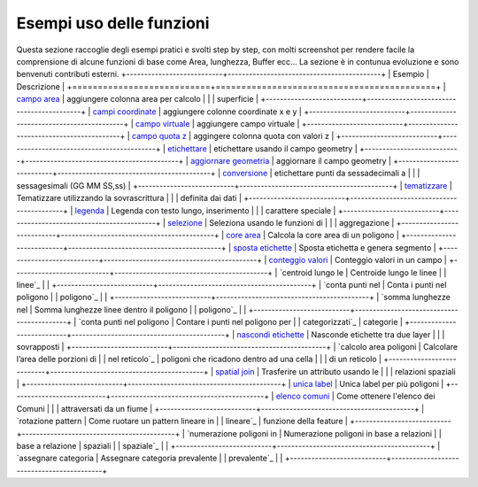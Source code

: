 Esempi uso delle funzioni
===================================
Questa sezione raccoglie degli esempi pratici e svolti step by step, con molti screenshot per rendere facile la comprensione di alcune funzioni di base come Area, lunghezza, Buffer ecc...
La sezione è in contunua evoluzione e sono benvenuti contributi esterni.
+---------------------------+-------------------------------------------+
| Esempio                   | Descrizione                               |
+===========================+===========================================+
| `campo area`_             | aggiungere colonna area per calcolo       |
|                           | superficie                                |
+---------------------------+-------------------------------------------+
| `campi coordinate`_       | aggiungere colonne coordinate x e y       |
+---------------------------+-------------------------------------------+
| `campo virtuale`_         | aggiungere campo virtuale                 |
+---------------------------+-------------------------------------------+
| `campo quota z`_          | aggingere colonna quota con valori z      |
+---------------------------+-------------------------------------------+
| `etichettare`_            | etichettare usando il campo geometry      |
+---------------------------+-------------------------------------------+
| `aggiornare geometria`_   | aggiornare il campo geometry              |
+---------------------------+-------------------------------------------+
| `conversione`_            | etichettare punti da sessadecimali a      |
|                           | sessagesimali (GG MM SS,ss)               |
+---------------------------+-------------------------------------------+
| `tematizzare`_            | Tematizzare utilizzando la sovrascrittura |
|                           | definita dai dati                         |
+---------------------------+-------------------------------------------+
| `legenda`_                | Legenda con testo lungo, inserimento      |
|                           | carattere speciale                        |
+---------------------------+-------------------------------------------+
| `selezione`_              | Seleziona usando le funzioni di           |
|                           | aggregazione                              |
+---------------------------+-------------------------------------------+
| `core area`_              | Calcola la core area di un poligono       |
+---------------------------+-------------------------------------------+
| `sposta etichette`_       | Sposta etichetta e genera segmento        |
+---------------------------+-------------------------------------------+
| `conteggio valori`_       | Conteggio valori in un campo              |
+---------------------------+-------------------------------------------+
| `centroid lungo le        | Centroide lungo le linee                  |
| linee`_                   |                                           |
+---------------------------+-------------------------------------------+
| `conta punti nel          | Conta i punti nel poligono                |
| poligono`_                |                                           |
+---------------------------+-------------------------------------------+
| `somma lunghezze nel      | Somma lunghezze linee dentro il poligono  |
| poligono`_                |                                           |
+---------------------------+-------------------------------------------+
| `conta punti nel poligono | Contare i punti nel poligono per          |
| categorizzati`_           | categorie                                 |
+---------------------------+-------------------------------------------+
| `nascondi etichette`_     | Nasconde etichette tra due layer          |
|                           | sovrapposti                               |
+---------------------------+-------------------------------------------+
| `calcolo area poligoni    | Calcolare l’area delle porzioni di        |
| nel reticolo`_            | poligoni che ricadono dentro ad una cella |
|                           | di un reticolo                            |
+---------------------------+-------------------------------------------+
| `spatial join`_           | Trasferire un attributo usando le         |
|                           | relazioni spaziali                        |
+---------------------------+-------------------------------------------+
| `unica label`_            | Unica label per più poligoni              |
+---------------------------+-------------------------------------------+
| `elenco comuni`_          | Come ottenere l'elenco dei Comuni         |
|                           | attraversati da un fiume                  |
+---------------------------+-------------------------------------------+
| `rotazione pattern        | Come ruotare un pattern lineare in        |
| lineare`_                 | funzione della feature                    |
+---------------------------+-------------------------------------------+
| `numerazione poligoni in  | Numerazione poligoni in base a relazioni  |
| base a relazione          | spaziali                                  |
| spaziale`_                |                                           |
+---------------------------+-------------------------------------------+
| `assegnare categoria      | Assegnare categoria prevalente            |
| prevalente`_              |                                           |
+---------------------------+-------------------------------------------+

.. _campo area: add_col_area.md
.. _campi coordinate: add_coord_xy.md
.. _campo virtuale: add_campo_virtuale.md
.. _campo quota z: add_col_z.md
.. _etichettare: etichette.md
.. _aggiornare geometria: agg_geom.md
.. _conversione: conversione.md
.. _tematizzare: tematizzare.md
.. _legenda: espressione_regolare.md
.. _selezione: select_with_aggregate.md
.. _core area: core_area.md
.. _sposta etichette: sposta_etichetta_linea.md
.. _conteggio valori: conteggio.md
.. _centroid lungo le linee: centroid_linee.md
.. _conta punti nel poligono: conta_punti_in_poligono.md
.. _somma lunghezze nel poligono: somma_lunghezze_nel_poligono.md
.. _conta punti nel poligono categorizzati: punti_in_poligoni_categorie.md
.. _nascondi etichette: nascondi_etichette.md
.. _calcolo area poligoni nel reticolo: calcolo_area_poligoni_reticolo.md
.. _spatial join: spatial_join.md
.. _unica label: unica_etichetta_più_poligoni.md
.. _elenco comuni: elenco_comuni_attraversati_fiume.md
.. _rotazione pattern lineare: rotazione_pattern.md
.. _numerazione poligoni in base a relazione spaziale: numerazione_poligoni_rel_spaziale.md
.. _assegnare categoria prevalente: assegnare_cat_prevalente.md
